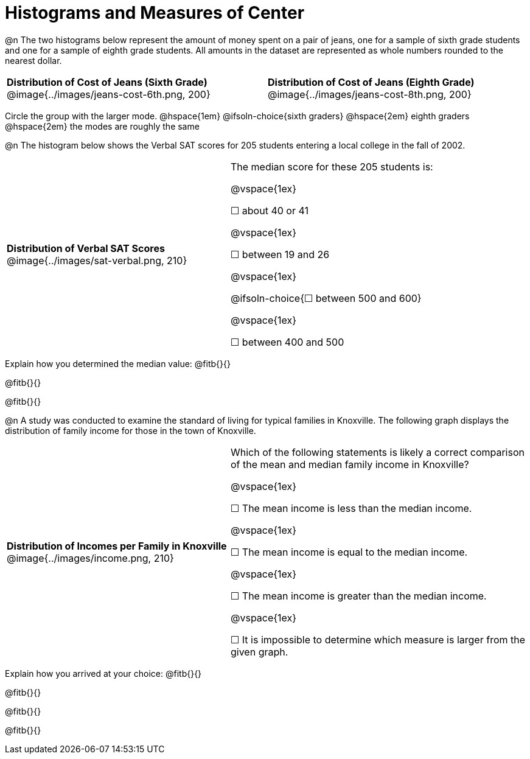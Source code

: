 = Histograms and Measures of Center

@n The two histograms below represent the amount of money spent on a pair of jeans, one for a sample of sixth grade students and one for a sample of eighth grade students. All amounts in the dataset are represented as whole numbers rounded to the nearest dollar.

[cols="^1a,^1a"]
|===
| *Distribution of Cost of Jeans (Sixth Grade)*
  @image{../images/jeans-cost-6th.png, 200}
| *Distribution of Cost of Jeans (Eighth Grade)*
  @image{../images/jeans-cost-8th.png, 200}
|===


Circle the group with the larger mode. @hspace{1em} @ifsoln-choice{sixth graders} @hspace{2em} eighth graders @hspace{2em} the modes are roughly the same


@n The histogram below shows the Verbal SAT scores for 205 students entering a local college in the fall of 2002.

[cols="^3a,<4a"]
|===
| *Distribution of Verbal SAT Scores*
@image{../images/sat-verbal.png, 210}
| The median score for these 205 students is:

@vspace{1ex}

&#9744; about 40 or 41

@vspace{1ex}

&#9744; between 19 and 26

@vspace{1ex}

@ifsoln-choice{&#9744; between 500 and 600}

@vspace{1ex}

&#9744; between 400 and 500

|===

Explain how you determined the median value: @fitb{}{}

@fitb{}{}

@fitb{}{}


@n A study was conducted to examine the standard of living for typical families in Knoxville. The following graph displays the distribution of family income for those in the town of Knoxville.


[cols="^3a,<4a"]
|===
| *Distribution of Incomes per Family in Knoxville*
@image{../images/income.png, 210}
| Which of the following statements is likely a correct comparison of the mean and median family income in Knoxville?

@vspace{1ex}

&#9744; The mean income is less than the median income.

@vspace{1ex}

&#9744; The mean income is equal to the median income.

@vspace{1ex}

&#9744; The mean income is greater than the median income.

@vspace{1ex}

&#9744; It is impossible to determine which measure is larger from the given graph.
|===

Explain how you arrived at your choice: @fitb{}{}

@fitb{}{}

@fitb{}{}

@fitb{}{}

